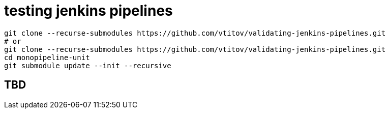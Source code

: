 = testing jenkins pipelines 
:toclevels: 3

----
git clone --recurse-submodules https://github.com/vtitov/validating-jenkins-pipelines.git
# or 
git clone --recurse-submodules https://github.com/vtitov/validating-jenkins-pipelines.git 
cd monopipeline-unit
git submodule update --init --recursive
----

:toc:

== TBD


